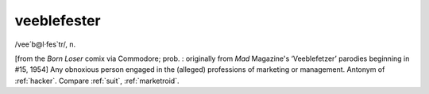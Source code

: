 .. _veeblefester:

============================================================
veeblefester
============================================================

/vee´b\@l·fes\`tr/, n\.

[from the *Born Loser* comix via Commodore; prob.
: originally from *Mad* Magazine's ‘Veeblefetzer’ parodies beginning in #15, 1954] Any obnoxious person engaged in the (alleged) professions of marketing or management.
Antonym of :ref:`hacker`\.
Compare :ref:`suit`\, :ref:`marketroid`\.

